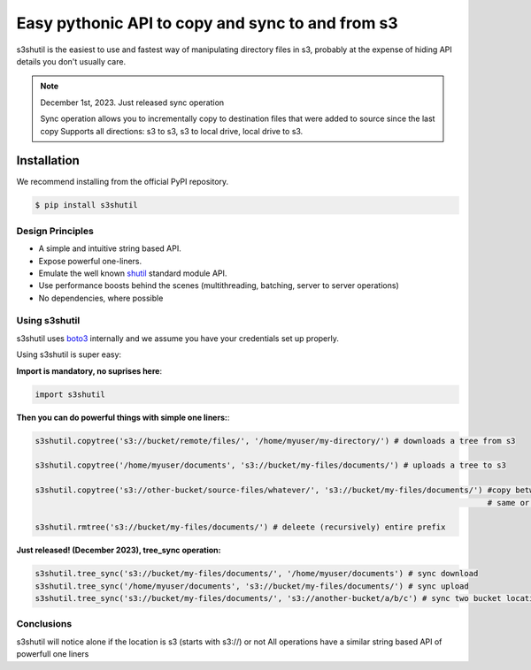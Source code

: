 ===================================================
Easy pythonic API to copy and sync to and from s3
===================================================
|Unittests| |License| |Downloads| |Language|

.. |Unittests| image:: https://github.com/andyil/s3shutil/actions/workflows/unitests.yml/badge.svg
    
.. |Downloads| image:: https://img.shields.io/pypi/dw/s3shutil
    
.. |License| image:: https://img.shields.io/github/license/andyil/s3shutil
    :target: https://github.com/andyil/s3shutil/blob/develop/LICENSE
    :alt: License

.. |Language| image:: https://img.shields.io/github/languages/top/andyil/s3shutil

s3shutil is the easiest to use and fastest way of manipulating directory files in s3,
probably at the expense of hiding API details you don't usually care.


.. note::
   December 1st, 2023. Just released sync operation

   Sync operation allows you to incrementally copy to destination files that
   were added to source since the last copy
   Supports all directions: s3 to s3, s3 to local drive, local drive to s3.


Installation
---------------
We recommend installing from the official PyPI repository.

.. code-block:: sh

    $ pip install s3shutil
    




Design Principles
~~~~~~~~~~~~~~~~~
* A simple and intuitive string based API.
* Expose powerful one-liners.
* Emulate the well known `shutil <https://docs.python.org/3/library/shutil.html>`_ standard module API.
* Use performance boosts behind the scenes (multithreading, batching, server to server operations)
* No dependencies, where possible


Using s3shutil
~~~~~~~~~~~~~~
s3shutil uses `boto3 <https://github.com/boto/boto3>`_ internally and we assume you have your credentials set up properly.

Using s3shutil is super easy:

**Import is mandatory, no suprises here**:

.. code-block:: python

    import s3shutil

**Then you can do powerful things with simple one liners:**:

.. code-block:: python
    
    s3shutil.copytree('s3://bucket/remote/files/', '/home/myuser/my-directory/') # downloads a tree from s3

    s3shutil.copytree('/home/myuser/documents', 's3://bucket/my-files/documents/') # uploads a tree to s3

    s3shutil.copytree('s3://other-bucket/source-files/whatever/', 's3://bucket/my-files/documents/') #copy between two s3 locations
                                                                                                     # same or different bucket

    s3shutil.rmtree('s3://bucket/my-files/documents/') # deleete (recursively) entire prefix


**Just released! (December 2023), tree_sync operation:**



.. code-block:: python

    s3shutil.tree_sync('s3://bucket/my-files/documents/', '/home/myuser/documents') # sync download
    s3shutil.tree_sync('/home/myuser/documents', 's3://bucket/my-files/documents/') # sync upload
    s3shutil.tree_sync('s3://bucket/my-files/documents/', 's3://another-bucket/a/b/c') # sync two bucket locations



Conclusions
~~~~~~~~~~~~~~
s3shutil will notice alone if the location is s3 (starts with s3://) or not
All operations have a similar string based API of powerfull one liners

